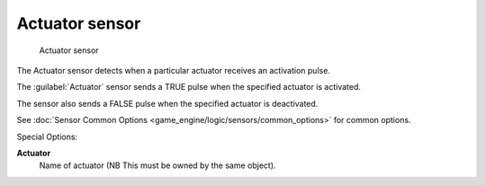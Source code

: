 
Actuator sensor
===============


.. figure:: /images/BGE_Sensor_Actuator.jpg
   :width: 300px
   :figwidth: 300px

   Actuator sensor


The Actuator sensor detects when a particular actuator receives an activation pulse.

The :guilabel:`Actuator` sensor sends a TRUE pulse when the specified actuator is activated.

The sensor also sends a FALSE pulse when the specified actuator  is deactivated.

See :doc:`Sensor Common Options <game_engine/logic/sensors/common_options>` for common options.

Special Options:

**Actuator**
    Name of actuator   (NB  This must be owned by the same object).



